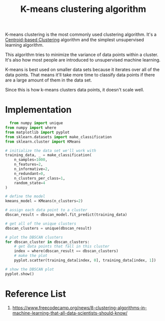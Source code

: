 :PROPERTIES:
:ID:       089b9a6d-7cfb-4ad4-933a-897d90e63650
:END:
#+title: K-means clustering algorithm

K-means clustering is the most commonly used clustering algorithm. It's a [[id:3956d11e-6a94-4f47-8b82-9d5d66e11d63][Centroid-based Clustering]] algorithm and the simplest unsupervised learning algorithm.

This algorithm tries to minimize the variance of data points within a cluster. It's also how most people are introduced to unsupervised machine learning.

K-means is best used on smaller data sets because it iterates over all of the data points. That means it'll take more time to classify data points if there are a large amount of them in the data set.

Since this is how k-means clusters data points, it doesn't scale well.

* Implementation

#+begin_src python
  from numpy import unique
from numpy import where
from matplotlib import pyplot
from sklearn.datasets import make_classification
from sklearn.cluster import KMeans

# initialize the data set we'll work with
training_data, _ = make_classification(
    n_samples=1000,
    n_features=2,
    n_informative=2,
    n_redundant=0,
    n_clusters_per_class=1,
    random_state=4
)

# define the model
kmeans_model = KMeans(n_clusters=2)

# assign each data point to a cluster
dbscan_result = dbscan_model.fit_predict(training_data)

# get all of the unique clusters
dbscan_clusters = unique(dbscan_result)

# plot the DBSCAN clusters
for dbscan_cluster in dbscan_clusters:
    # get data points that fall in this cluster
    index = where(dbscan_result == dbscan_clusters)
    # make the plot
    pyplot.scatter(training_data[index, 0], training_data[index, 1])

# show the DBSCAN plot
pyplot.show()
#+end_src

* Reference List
1. https://www.freecodecamp.org/news/8-clustering-algorithms-in-machine-learning-that-all-data-scientists-should-know/
